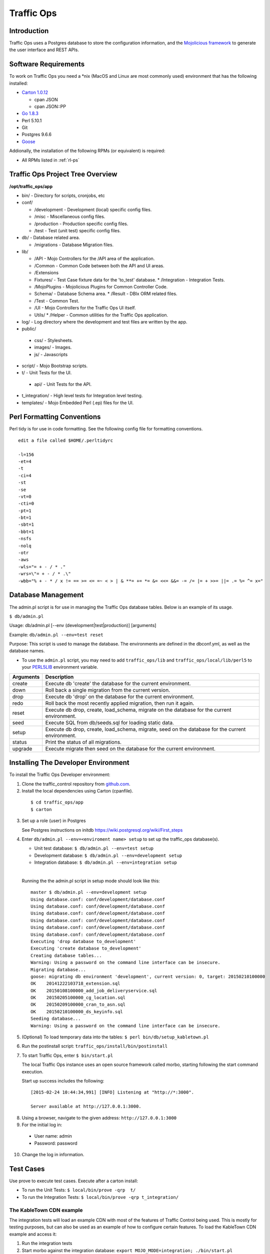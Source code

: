 .. 
.. 
.. Licensed under the Apache License, Version 2.0 (the "License");
.. you may not use this file except in compliance with the License.
.. You may obtain a copy of the License at
.. 
..     http://www.apache.org/licenses/LICENSE-2.0
.. 
.. Unless required by applicable law or agreed to in writing, software
.. distributed under the License is distributed on an "AS IS" BASIS,
.. WITHOUT WARRANTIES OR CONDITIONS OF ANY KIND, either express or implied.
.. See the License for the specific language governing permissions and
.. limitations under the License.
.. 

Traffic Ops
***********

Introduction
============
Traffic Ops uses a Postgres database to store the configuration information, and the `Mojolicious framework <http://mojolicio.us/>`_ to generate the user interface and REST APIs. 

Software Requirements
=====================
To work on Traffic Ops you need a \*nix (MacOS and Linux are most commonly used) environment that has the following installed:

* `Carton 1.0.12 <http://search.cpan.org/~miyagawa/Carton-v1.0.12/lib/Carton.pm>`_

  * cpan JSON
  * cpan JSON::PP

* `Go 1.8.3 <http://golang.org/doc/install>`_
* Perl 5.10.1
* Git
* Postgres 9.6.6
* `Goose <https://bitbucket.org/liamstask/goose/>`_

Addionally, the installation of the following RPMs (or equivalent) is required:

* All RPMs listed in :ref:`rl-ps`

Traffic Ops Project Tree Overview
=======================================

**/opt/traffic_ops/app**

* bin/ - Directory for scripts, cronjobs, etc

* conf/

  * /development - Development (local) specific config files.
  * /misc - Miscellaneous config files.
  * /production - Production specific config files.
  * /test - Test (unit test) specific config files.

* db/ - Database related area.

  * /migrations - Database Migration files.

* lib/

  * /API - Mojo Controllers for the /API area of the application.
  * /Common - Common Code between both the API and UI areas.
  * /Extensions      
  * Fixtures/ - Test Case fixture data for the 'to_test' database.
    * /Integration - Integration Tests.
  * /MojoPlugins - Mojolicious Plugins for Common Controller Code.
  * Schema/ - Database Schema area.
    * /Result - DBIx ORM related files.
  * /Test - Common Test. 
  * /UI - Mojo Controllers for the Traffic Ops UI itself.
  * Utils/           
    * /Helper - Common utilities for the Traffic Ops application.

* log/ - Log directory where the development and test files are written by the app.

* public/
             
 * css/ - Stylesheets.
 * images/ - Images.
 * js/ - Javascripts

* script/ - Mojo Bootstrap scripts.
   
* t/ - Unit Tests for the UI.

 * api/ - Unit Tests for the API.

* t_integration/ - High level tests for Integration level testing.

* templates/ - Mojo Embedded Perl (.ep) files for the UI.



Perl Formatting Conventions 
===========================
Perl tidy is for use in code formatting. See the following config file for formatting conventions.

::


  edit a file called $HOME/.perltidyrc

  -l=156
  -et=4
  -t
  -ci=4
  -st
  -se
  -vt=0
  -cti=0
  -pt=1
  -bt=1
  -sbt=1
  -bbt=1
  -nsfs
  -nolq
  -otr
  -aws
  -wls="= + - / * ."
  -wrs=\"= + - / * .\"
  -wbb="% + - * / x != == >= <= =~ < > | & **= += *= &= <<= &&= -= /= |= + >>= ||= .= %= ^= x="


Database Management
===================
..  Add db naming conventions

The admin.pl script is for use in managing the Traffic Ops database tables. Below is an example of its usage. 

``$ db/admin.pl``

Usage:  db/admin.pl [--env (development|test|production)] [arguments]

Example: ``db/admin.pl --env=test reset``

Purpose:  This script is used to manage the database. The environments are defined in the dbconf.yml, as well as the database names.

* To use the ``admin.pl`` script, you may need to add ``traffic_ops/lib`` and ``traffic_ops/local/lib/perl5`` to your `PERL5LIB <http://modperlbook.org/html/3-9-2-2-Using-the-PERL5LIB-environment-variable.html>`_ environment variable.

+-----------+--------------------------------------------------------------------+
| Arguments | Description                                                        |
+===========+====================================================================+
| create    | Execute db 'create' the database for the current environment.      |
+-----------+--------------------------------------------------------------------+
| down      | Roll back a single migration from the current version.             |
+-----------+--------------------------------------------------------------------+
| drop      | Execute db 'drop' on the database for the current environment.     |
+-----------+--------------------------------------------------------------------+
| redo      | Roll back the most recently applied migration, then run it again.  |
+-----------+--------------------------------------------------------------------+
| reset     | Execute db drop, create, load_schema, migrate on the database for  |
|           | the current environment.                                           |
+-----------+--------------------------------------------------------------------+
| seed      | Execute SQL from db/seeds.sql for loading static data.             |
+-----------+--------------------------------------------------------------------+
| setup     | Execute db drop, create, load_schema, migrate, seed on the         |
|           | database for the current environment.                              |
+-----------+--------------------------------------------------------------------+
| status    | Print the status of all migrations.                                |
+-----------+--------------------------------------------------------------------+
| upgrade   | Execute migrate then seed on the database for the current          |
|           | environment.                                                       |
+-----------+--------------------------------------------------------------------+

Installing The Developer Environment
====================================
To install the Traffic Ops Developer environment:

1. Clone the traffic_control repository from `github.com <https://github.com/apache/incubator-trafficcontrol>`_.
2. Install the local dependencies using Carton (cpanfile).

  ::

   $ cd traffic_ops/app
   $ carton

3. Set up a role (user) in Postgres

   See Postgres instructions on initdb https://wiki.postgresql.org/wiki/First_steps 


4. Enter ``db/admin.pl --env=<enviroment name> setup`` to set up the traffic_ops database(s). 

   * Unit test database: ``$ db/admin.pl --env=test setup``
   * Development database: ``$ db/admin.pl --env=development setup``
   * Integration database: ``$ db/admin.pl --env=integration setup``

   |

   Running the the admin.pl script in setup mode should look like this: ::

       master $ db/admin.pl --env=development setup
       Using database.conf: conf/development/database.conf
       Using database.conf: conf/development/database.conf
       Using database.conf: conf/development/database.conf
       Using database.conf: conf/development/database.conf
       Using database.conf: conf/development/database.conf
       Using database.conf: conf/development/database.conf
       Executing 'drop database to_development'
       Executing 'create database to_development'
       Creating database tables...
       Warning: Using a password on the command line interface can be insecure.
       Migrating database...
       goose: migrating db environment 'development', current version: 0, target: 20150210100000
       OK    20141222103718_extension.sql
       OK    20150108100000_add_job_deliveryservice.sql
       OK    20150205100000_cg_location.sql
       OK    20150209100000_cran_to_asn.sql
       OK    20150210100000_ds_keyinfo.sql
       Seeding database...
       Warning: Using a password on the command line interface can be insecure.

5. (Optional) To load temporary data into the tables: ``$ perl bin/db/setup_kabletown.pl``

6. Run the postinstall script: ``traffic_ops/install/bin/postinstall``

7. To start Traffic Ops, enter ``$ bin/start.pl``

   The local Traffic Ops instance uses an open source framework called morbo, starting following the start command execution.

   Start up success includes the following:

  ::
   

   [2015-02-24 10:44:34,991] [INFO] Listening at "http://*:3000".
   
   Server available at http://127.0.0.1:3000.


8. Using a browser, navigate to the given address: ``http://127.0.0.1:3000``
9. For the initial log in:
  
  * User name: admin
  * Password: password

10. Change the log in information.

Test Cases
==========
Use prove to execute test cases. Execute after a carton install:

* To run the Unit Tests: ``$ local/bin/prove -qrp  t/``
* To run the Integration Tests: ``$ local/bin/prove -qrp t_integration/``

The KableTown CDN example
-------------------------
The integration tests will load an example CDN with most of the features of Traffic Control being used. This is mostly for testing purposes, but can also be used as an example of how to configure certain features. To load the KableTown CDN example and access it:

1. Run the integration tests 
2. Start morbo against the integration database: ``export MOJO_MODE=integration; ./bin/start.pl``
3. Using a browser, navigate to the given address: ``http://127.0.0.1:3000``
4. For the initial log in:
  
  * User name: admin
  * Password: password


Extensions
==========
Traffic Ops Extensions are a way to enhance the basic functionality of Traffic Ops in a custom manner. There are three types of extensions:

1. Check Extensions

  These allow you to add custom checks to the "Health->Server Checks" view.

2. Configuration Extensions

  These allow you to add custom configuration file generators.

3. Data source Extensions

  These allow you to add statistic sources for the graph views and APIs.

Extensions are managed using the $TO_HOME/bin/extensions command line script. For more information see :ref:`admin-to-ext-script`.

Check Extensions
----------------

In other words, check extensions are scripts that, after registering with Traffic Ops, have a column reserved in the "Health->Server Checks" view and that usually run periodically out of cron.

.. |checkmark| image:: ../_static/good.png 

.. |X| image:: ../_static/bad.png


It is the responsibility of the check extension script to iterate over the servers it wants to check and post the results.

An example script might proceed by logging into the Traffic Ops server using the HTTPS base_url provided on the command line. The script is hardcoded with an auth token that is also provisioned in the Traffic Ops User database. This token allows the script to obtain a cookie used in later communications with the Traffic Ops API. The script then obtains a list of all caches to be polled by accessing Traffic Ops' ``/api/1.1/servers.json`` REST target. This list is walked, running a command to gather the stats from that cache. For some extensions, an HTTP GET request might be made to the ATS astats plugin, while for others the cache might be pinged, or a command run over SSH. The results are then compiled into a numeric or boolean result and the script POSTs tha result back to the Traffic Ops ``/api/1.1/servercheck/`` target.

A check extension can have a column of |checkmark|'s and |X|'s (CHECK_EXTENSION_BOOL) or a column that shows a number (CHECK_EXTENSION_NUM).A simple example of a check extension of type CHECK_EXTENSION_NUM that will show 99.33 for all servers of type EDGE is shown below: :: 


  Script here.

Check Extension scripts are located in the $TO_HOME/bin/checks directory.

Currently, the following Check Extensions are available and installed by default:

**Cache Disk Usage Check - CDU**
  This check shows how much of the available total cache disk is in use. A "warm" cache should show 100.00.

**Cache Hit Ratio Check - CHR**
  The cache hit ratio for the cache in the last 15 minutes (the interval is determined by the cron entry). 

**DiffServe CodePoint Check - DSCP**
  Checks if the returning traffic from the cache has the correct DSCP value as assigned in the delivery service. (Some routers will overwrite DSCP)

**Maximum Transmission Check - MTU**
  Checks if the Traffic Ops host (if that is the one running the check) can send and receive 8192 size packets to the ``ip_address`` of the server in the server table.

**Operational Readiness Check - ORT**
  See :ref:`reference-traffic-ops-ort` for more information on the ort script. The ORT column shows how many changes the traffic_ops_ort.pl script would apply if it was run. The number in this column should be 0. 

**Ping Check - 10G, ILO, 10G6, FQDN**
  The bin/checks/ToPingCheck.pl is to check basic IP connectivity, and in the default setup it checks IP connectivity to the following:
  
  10G
    Is the ``ip_address`` (the main IPv4 address) from the server table pingable?
  ILO
    Is the ``ilo_ip_address`` (the lights-out-mangement IPv4 address) from the server table pingable?
  10G6
    Is the ``ip6_address`` (the main IPv6 address) from the server table pingable?
  FQDN 
    Is the Fully Qualified Domain name (the concatenation of ``host_name`` and ``.`` and ``domain_name`` from the server table) pingable?

**Traffic Router Check - RTR**
  Checks the state of each cache as perceived by all Traffic Monitors (via Traffic Router). This extension asks each Traffic Router for the state of the cache. A check failure is indicated if one or more monitors report an error for a cache. A cache is only marked as good if all reports are positive. (This is a pessimistic approach, opposite of how TM marks a cache as up, "the optimistic approach")
  

Configuration Extensions
------------------------
NOTE: Config Extensions are Beta at this time.


Data Source Extensions
----------------------
Traffic Ops has the ability to load custom code at runtime that allow any CDN user to build custom APIs for any requirement that Traffic Ops does not fulfill.  There are two classes of Data Source Extensions, private and public.  Private extensions are Traffic Ops extensions that are not publicly available, and should be kept in the /opt/traffic_ops_extensions/private/lib. Public extensions are Traffic Ops extensions that are Open Source in nature and free to enhance or contribute back to the Traffic Ops Open Source project and should be kept in /opt/traffic_ops/app/lib/Extensions.


Extensions at Runtime
---------------------
The search path for extensions depends on the configuration of the PERL5LIB, which is preconfigured in the Traffic Ops start scripts.  The following directory structure is where Traffic Ops will look for Extensions in this order.

Extension Directories
---------------------
PERL5LIB Example Configuration: ::

   export PERL5LIB=/opt/traffic_ops_extensions/private/lib/Extensions:/opt/traffic_ops/app/lib/Extensions/TrafficStats

Perl Package Naming Convention
------------------------------
To prevent Extension namespace collisions within Traffic Ops all Extensions should follow the package naming convention below:

Extensions::<ExtensionName>

Data Source Extension Perl package name example
Extensions::TrafficStats
Extensions::YourCustomExtension

TrafficOpsRoutes.pm
-------------------
Traffic Ops accesses each extension through the addition of a URL route as a custom hook.  These routes will be defined in a file called TrafficOpsRoutes.pm that should live in the top directory of your Extension.  The routes that are defined should follow the Mojolicious route conventions.


Development Configuration
--------------------------
To incorporate any custom Extensions during development set your PERL5LIB with any number of directories with the understanding that the PERL5LIB search order will come into play, so keep in mind that top-down is how your code will be located.  Once Perl locates your custom route or Perl package/class it 'pins' on that class or Mojo Route and doesn't look any further, which allows for the developer to *override* Traffic Ops functionality.
